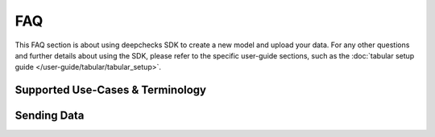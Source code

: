 ===
FAQ
===

This FAQ section is about using deepchecks SDK to create a new model and upload your data.
For any other questions and further details about using the SDK, please refer to
the specific user-guide sections, such as the :doc:`tabular setup guide </user-guide/tabular/tabular_setup>`.

Supported Use-Cases & Terminology
=================================

.. collapse:: Which data types and task types are supported?

    * Deepchecks currently supports any ML tasks that work on tabular data types. They can all be monitored for data
      related issues including integrity and drift.
    * For model evaluation, some additional drift checks, and performance monitoring the following tasks are supported
      - Regression, Binary and Multiclass Classification. For more information please visit the
      :ref:`supported models guide <deepchecks:tabular__supported_models>`.

.. collapse:: What is Reference Data?

    * Reference data is compared to the production data in several checks, for purposes such as discovering drift and
      estimating decrease in model performance
      (see :ref:`example <deepchecks:quick_train_test_validation>`).
      In most cases, reference data should the data used to train the model.
    * When either the training data is unavailable or the data distributions of the train and test are
      different it is recommended to use a portion of previous
      production data as the reference data, instead of the training data.

.. collapse:: Can I provide reference data without labels or predictions?

    * Yes, providing reference labels and predictions is optional. However some checks, including prediction and label
      drift, as well as comparative performance metrics, will not run.

.. collapse:: What is a model version?

    * In Deepchecks, a model represents an ML pipeline performing a single task in production. A model version
      represents an instance of the model trained on specific data. Each change in the data schema or in
      the model pipeline must be mapped to a new model version. In most cases, it is recommended to
      create a new model version after each retraining of the model for analysis purposes.
    * For a single model there can be (and usually there will be) several model versions.
    * The timestamps for samples belonging to different model versions can overlap in cases in which multiple model
      versions are deployed simultaneously.

.. collapse:: Can I create a model version without reference data?

    * In short - Yes, providing reference data is optional. However, many checks, including the drift checks,
      require reference data in order to run. It is possible to add the reference data at a later time (see
      :meth:`upload_reference <deepchecks_client.tabular.client.DeepchecksModelVersionClient.upload_reference>`).


.. collapse:: Do I have to provide labels and predictions for my production data?

    * No. Deepchecks aims to provide significant value even without real time labels. Having said that, the label
      drift / prediction drift checks as well as performance metrics will not be available for timestamps in which
      there are no labels / predictions, accordingly.

.. collapse:: Can I have missing values in my data / predictions / labels?

    * Absolutely. Missing values are an integral property of the data and as such should be monitored and analyzed.
      Some checks specifically monitor this information
      (see the
      :doc:`Percent Of Nulls check <deepchecks:checks_gallery/tabular/data_integrity/plot_percent_of_nulls>`)
      and alerts can be configured on top of them.

.. collapse:: What is the sample ID?

    * Sample ID is the global identifier of the sample. It is used to modify the sample, for example to update its
      latent label, and to identify the sample in different data visualizations. As a global identifier, sample ID must
      be unique per sample in a given model version.
    * It is recommended to provide the sample identifier from the database in which it is stored or to generate a UUID
      and store it in a location for later use (such as updating latent label).

.. collapse:: What should the timestamps represent?

    * Deepchecks groups production data based on timestamps. It is recommended to set the timestamp of the data sample to be either the time when the data sample arrived into the system or the time when the model prediction occurred.
    * In either case, **data logging must be done sequentially**. This means that if there is logged data from a week ago
      then we cannot log data whose timestamp is prior to that.

.. collapse:: What is the difference between data and "additional data"?

    * Data represents the information which is fed to the model - such as features for tabular data. Additional data is
      extra information regarding the sample which is not used by the model, for example the data source the sample
      originated from.
    * For tabular data, additional data columns can be explicitly defined within the model schema
      (see :ref:`tabular setup guide <tabular_setup__schema_file>`).
    * Both data and additional data are used by deepchecks monitoring and it is recommended to provide them both for
      maximal value.


Sending Data
============

.. collapse:: Can I update my reference data?

    * No, since reference data is attached to the model version and usually represents the data on which it was trained.
      In order to upload a new reference dataset you need to create a new model version. See
      the :doc:`tabular setup guide </user-guide/tabular/tabular_setup>` for further information.

.. collapse:: What if I have different training and production data distributions?

    * Deepchecks drift checks compare the production data to the reference data in order to produce insights. If
      there is a known reason for why the distributions is different you can handle it in one of the following ways:
       1. Upload a portion of previous production data as the reference data.
       2. Filter or downsample the full reference data so it matches the expected production distribution.
       3. Edit the different monitors to run on segments in which the distribution is expected to be similar.

.. collapse:: Can my reference data have more features than my production data?

    * Yes, if a feature is not present in the production data it will be assigned a missing value for all samples and
      will be ignored by the relevant checks.
    * Note that omitting any features, and especially important ones, will result in the loss of certain
      abilities, such as the ability to detect drift in the feature values.

.. collapse:: Can I monitor non-features / metadata? What are they used for?

    * Yes, Deepchecks allows you to keep track of additional data (see the related question in the
      `Supported Use-Cases & Terminology <#supported-use-cases-terminology>`__ section) which can also provide
      insights in the analysis drill down process. For example they can be used to segment the data for specific
      monitors, and are monitored for data integrity issues.

.. collapse:: Can I update the label of a sample?

    * Yes, using the sample ID the label can be updated at a later time. Note that labels which are updated after an
      alert was calculated for their time window will not affect the alerts, and will only update the visible monitor
      graphs. See :meth:`deepchecks_client.core.client.DeepchecksModelVersionClient.update_sample` for further details.

.. collapse:: I want to add/change a data sample or prediction from the past, what do I do?

    * Data samples and predictions are immutable, and thus they aren't expected to change over time. If you had a
      mistake, or wish to change previous sample uploads for any reasons, it is recommended that you delete them and
      resend new data samples (or delete the entire model version and resend the relevant data). Note that this will
      work for the most recent samples, as data should be sent sequentially.

.. collapse:: Should I send raw data or processed data?

    * You should send data which is as close as possible (in the feature processing pipeline) to the data the model is
      trained on, yet still understandable for a human viewer.
    * It would be better to provide features after normalizations but before applying
      one hot encoding.

.. collapse:: What data should I send?

    * The more data you send the greater the value deepchecks can provide! Specifically, deepchecks can receive data
      (features), labels,  predictions and additional_data (see the related question in the
      `Supported Use-Cases & Terminology <#supported-use-cases-terminology>`__ section).
